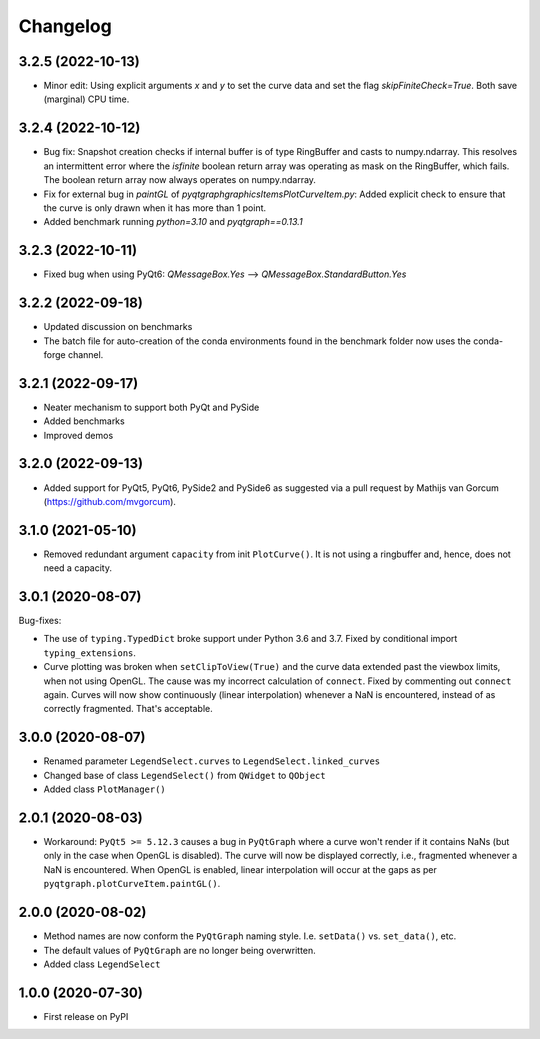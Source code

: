 Changelog
=========

3.2.5 (2022-10-13)
------------------
* Minor edit: Using explicit arguments `x` and `y` to set the curve data and set
  the flag `skipFiniteCheck=True`. Both save (marginal) CPU time.

3.2.4 (2022-10-12)
------------------
* Bug fix: Snapshot creation checks if internal buffer is of type RingBuffer and
  casts to numpy.ndarray. This resolves an intermittent error where the
  `isfinite` boolean return array was operating as mask on the RingBuffer, which
  fails. The boolean return array now always operates on numpy.ndarray.
* Fix for external bug in `paintGL` of `pyqtgraph\graphicsItems\PlotCurveItem.py`:
  Added explicit check to ensure that the curve is only drawn when it has more
  than 1 point.
* Added benchmark running `python=3.10` and `pyqtgraph==0.13.1`

3.2.3 (2022-10-11)
------------------
* Fixed bug when using PyQt6: `QMessageBox.Yes` --> `QMessageBox.StandardButton.Yes`

3.2.2 (2022-09-18)
------------------
* Updated discussion on benchmarks
* The batch file for auto-creation of the conda environments found in the
  benchmark folder now uses the conda-forge channel.

3.2.1 (2022-09-17)
------------------
* Neater mechanism to support both PyQt and PySide
* Added benchmarks
* Improved demos

3.2.0 (2022-09-13)
------------------
* Added support for PyQt5, PyQt6, PySide2 and PySide6 as suggested via a pull
  request by Mathijs van Gorcum (https://github.com/mvgorcum).

3.1.0 (2021-05-10)
------------------
* Removed redundant argument ``capacity`` from init ``PlotCurve()``. It is
  not using a ringbuffer and, hence, does not need a capacity.

3.0.1 (2020-08-07)
------------------
Bug-fixes:

* The use of ``typing.TypedDict`` broke support under Python 3.6
  and 3.7. Fixed by conditional import ``typing_extensions``.
* Curve plotting was broken when ``setClipToView(True)`` and the curve
  data extended past the viewbox limits, when not using OpenGL. The cause was
  my incorrect calculation of ``connect``. Fixed by commenting out ``connect``
  again. Curves will now show continuously (linear interpolation) whenever a NaN
  is encountered, instead of as correctly fragmented. That's acceptable.

3.0.0 (2020-08-07)
------------------
* Renamed parameter ``LegendSelect.curves`` to
  ``LegendSelect.linked_curves``
* Changed base of class ``LegendSelect()`` from ``QWidget`` to ``QObject``
* Added class ``PlotManager()``

2.0.1 (2020-08-03)
------------------
* Workaround: ``PyQt5 >= 5.12.3`` causes a bug in ``PyQtGraph`` where a
  curve won't render if it contains NaNs (but only in the case when OpenGL is
  disabled). The curve will now be displayed correctly, i.e., fragmented
  whenever a NaN is encountered. When OpenGL is enabled, linear interpolation
  will occur at the gaps as per ``pyqtgraph.plotCurveItem.paintGL()``.

2.0.0 (2020-08-02)
------------------
* Method names are now conform the ``PyQtGraph`` naming style. I.e.
  ``setData()`` vs. ``set_data()``, etc.
* The default values of ``PyQtGraph`` are no longer being overwritten.
* Added class ``LegendSelect``

1.0.0 (2020-07-30)
------------------
* First release on PyPI
